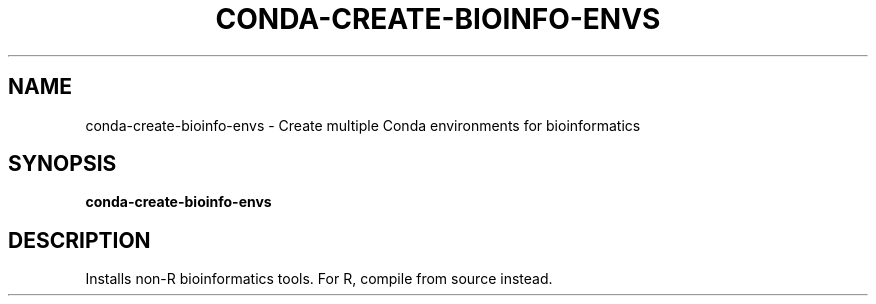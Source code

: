 .TH CONDA-CREATE-BIOINFO-ENVS 1 2019-11-09 Bash
.SH NAME
conda-create-bioinfo-envs \-
Create multiple Conda environments for bioinformatics
.SH SYNOPSIS
.B conda-create-bioinfo-envs
.SH DESCRIPTION
Installs non-R bioinformatics tools. For R, compile from source instead.

